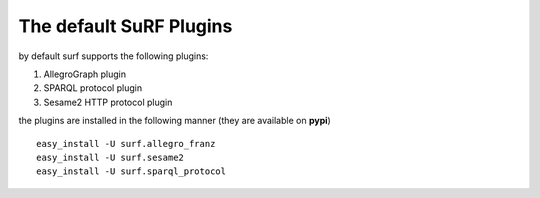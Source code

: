 The default SuRF Plugins
------------------------

by default surf supports the following plugins:

1. AllegroGraph plugin

2. SPARQL protocol plugin

3. Sesame2 HTTP protocol plugin

the plugins are installed in the following manner (they are available on **pypi**)

::

    easy_install -U surf.allegro_franz
    easy_install -U surf.sesame2
    easy_install -U surf.sparql_protocol